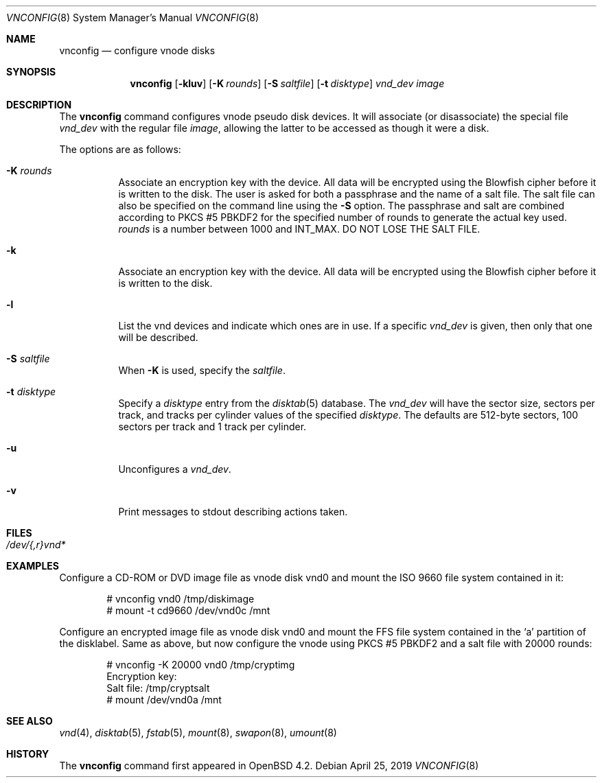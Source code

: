 .\"	$OpenBSD: vnconfig.8,v 1.1 2019/04/25 16:50:36 deraadt Exp $
.\"
.\" Copyright (c) 1993 University of Utah.
.\" Copyright (c) 1980, 1989, 1991, 1993
.\"	The Regents of the University of California.  All rights reserved.
.\"
.\" This code is derived from software contributed to Berkeley by
.\" the Systems Programming Group of the University of Utah Computer
.\" Science Department.
.\"
.\" Redistribution and use in source and binary forms, with or without
.\" modification, are permitted provided that the following conditions
.\" are met:
.\" 1. Redistributions of source code must retain the above copyright
.\"    notice, this list of conditions and the following disclaimer.
.\" 2. Redistributions in binary form must reproduce the above copyright
.\"    notice, this list of conditions and the following disclaimer in the
.\"    documentation and/or other materials provided with the distribution.
.\" 3. Neither the name of the University nor the names of its contributors
.\"    may be used to endorse or promote products derived from this software
.\"    without specific prior written permission.
.\"
.\" THIS SOFTWARE IS PROVIDED BY THE REGENTS AND CONTRIBUTORS ``AS IS'' AND
.\" ANY EXPRESS OR IMPLIED WARRANTIES, INCLUDING, BUT NOT LIMITED TO, THE
.\" IMPLIED WARRANTIES OF MERCHANTABILITY AND FITNESS FOR A PARTICULAR PURPOSE
.\" ARE DISCLAIMED.  IN NO EVENT SHALL THE REGENTS OR CONTRIBUTORS BE LIABLE
.\" FOR ANY DIRECT, INDIRECT, INCIDENTAL, SPECIAL, EXEMPLARY, OR CONSEQUENTIAL
.\" DAMAGES (INCLUDING, BUT NOT LIMITED TO, PROCUREMENT OF SUBSTITUTE GOODS
.\" OR SERVICES; LOSS OF USE, DATA, OR PROFITS; OR BUSINESS INTERRUPTION)
.\" HOWEVER CAUSED AND ON ANY THEORY OF LIABILITY, WHETHER IN CONTRACT, STRICT
.\" LIABILITY, OR TORT (INCLUDING NEGLIGENCE OR OTHERWISE) ARISING IN ANY WAY
.\" OUT OF THE USE OF THIS SOFTWARE, EVEN IF ADVISED OF THE POSSIBILITY OF
.\" SUCH DAMAGE.
.\"
.\"     @(#)vnconfig.8	8.1 (Berkeley) 6/5/93
.\"
.\"
.\" Copyright (c) 2007 Alexander von Gernler <grunk@openbsd.org>
.\"
.\" Permission to use, copy, modify, and distribute this software for any
.\" purpose with or without fee is hereby granted, provided that the above
.\" copyright notice and this permission notice appear in all copies.
.\"
.\" THE SOFTWARE IS PROVIDED "AS IS" AND THE AUTHOR DISCLAIMS ALL WARRANTIES
.\" WITH REGARD TO THIS SOFTWARE INCLUDING ALL IMPLIED WARRANTIES OF
.\" MERCHANTABILITY AND FITNESS. IN NO EVENT SHALL THE AUTHOR BE LIABLE FOR
.\" ANY SPECIAL, DIRECT, INDIRECT, OR CONSEQUENTIAL DAMAGES OR ANY DAMAGES
.\" WHATSOEVER RESULTING FROM LOSS OF USE, DATA OR PROFITS, WHETHER IN AN
.\" ACTION OF CONTRACT, NEGLIGENCE OR OTHER TORTIOUS ACTION, ARISING OUT OF
.\" OR IN CONNECTION WITH THE USE OR PERFORMANCE OF THIS SOFTWARE.
.\"
.Dd $Mdocdate: April 25 2019 $
.Dt VNCONFIG 8
.Os
.Sh NAME
.Nm vnconfig
.Nd configure vnode disks
.Sh SYNOPSIS
.Nm vnconfig
.Op Fl kluv
.Op Fl K Ar rounds
.Op Fl S Ar saltfile
.Op Fl t Ar disktype
.Ar vnd_dev
.Ar image
.Sh DESCRIPTION
The
.Nm vnconfig
command configures vnode pseudo disk devices.
It will associate (or disassociate) the special file
.Ar vnd_dev
with the regular file
.Ar image ,
allowing the latter to be accessed as though it were a disk.
.Pp
The options are as follows:
.Bl -tag -width Ds
.It Fl K Ar rounds
Associate an encryption key with the device.
All data will be encrypted using the Blowfish cipher before it is
written to the disk.
The user is asked for both a passphrase and the name of a salt file.
The salt file can also be specified on the command line using the
.Fl S
option.
The passphrase and salt are combined according to PKCS #5 PBKDF2 for the
specified number of
rounds to generate the actual key used.
.Ar rounds
is a number between 1000 and
.Dv INT_MAX .
DO NOT LOSE THE SALT FILE.
.It Fl k
Associate an encryption key with the device.
All data will be encrypted using the Blowfish cipher before it is
written to the disk.
.It Fl l
List the vnd devices and indicate which ones are in use.
If a specific
.Ar vnd_dev
is given, then only that one will be described.
.It Fl S Ar saltfile
When
.Fl K
is used, specify the
.Pa saltfile .
.It Fl t Ar disktype
Specify a
.Ar disktype
entry from the
.Xr disktab 5
database.
The
.Ar vnd_dev
will have the sector size, sectors per track, and tracks per cylinder values
of the specified
.Ar disktype .
The defaults are 512-byte sectors, 100 sectors per track and 1 track per
cylinder.
.It Fl u
Unconfigures a
.Ar vnd_dev .
.It Fl v
Print messages to stdout describing actions taken.
.El
.Sh FILES
.Bl -tag -width /etc/rvnd?? -compact
.It Pa /dev/{,r}vnd*
.El
.Sh EXAMPLES
Configure a CD-ROM or DVD image file as vnode disk vnd0
and mount the ISO 9660 file system contained in it:
.Bd -literal -offset indent
# vnconfig vnd0 /tmp/diskimage
# mount -t cd9660 /dev/vnd0c /mnt
.Ed
.Pp
Configure an encrypted image file as vnode disk vnd0 and mount the FFS
file system contained in the
.Sq a
partition of the disklabel.
Same as above, but now configure the vnode using PKCS #5 PBKDF2 and
a salt file with 20000 rounds:
.Bd -literal -offset indent
# vnconfig -K 20000 vnd0 /tmp/cryptimg
Encryption key:
Salt file: /tmp/cryptsalt
# mount /dev/vnd0a /mnt
.Ed
.Sh SEE ALSO
.Xr vnd 4 ,
.Xr disktab 5 ,
.Xr fstab 5 ,
.Xr mount 8 ,
.Xr swapon 8 ,
.Xr umount 8
.Sh HISTORY
The
.Nm
command first appeared in
.Ox 4.2 .
